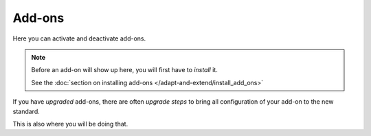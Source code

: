 =======
Add-ons
=======


.. figure:: ../../_robot/addon-setup.png
   :align: center
   :alt: Add-on configuration

Here you can activate and deactivate add-ons.

.. note::

   Before an add-on will show up here, you will first have to *install* it.

   See the :doc:`section on installing add-ons </adapt-and-extend/install_add_ons>`

If you have *upgraded* add-ons, there are often *upgrade steps* to bring all configuration of your add-on to the new standard.

This is also where you will be doing that.

